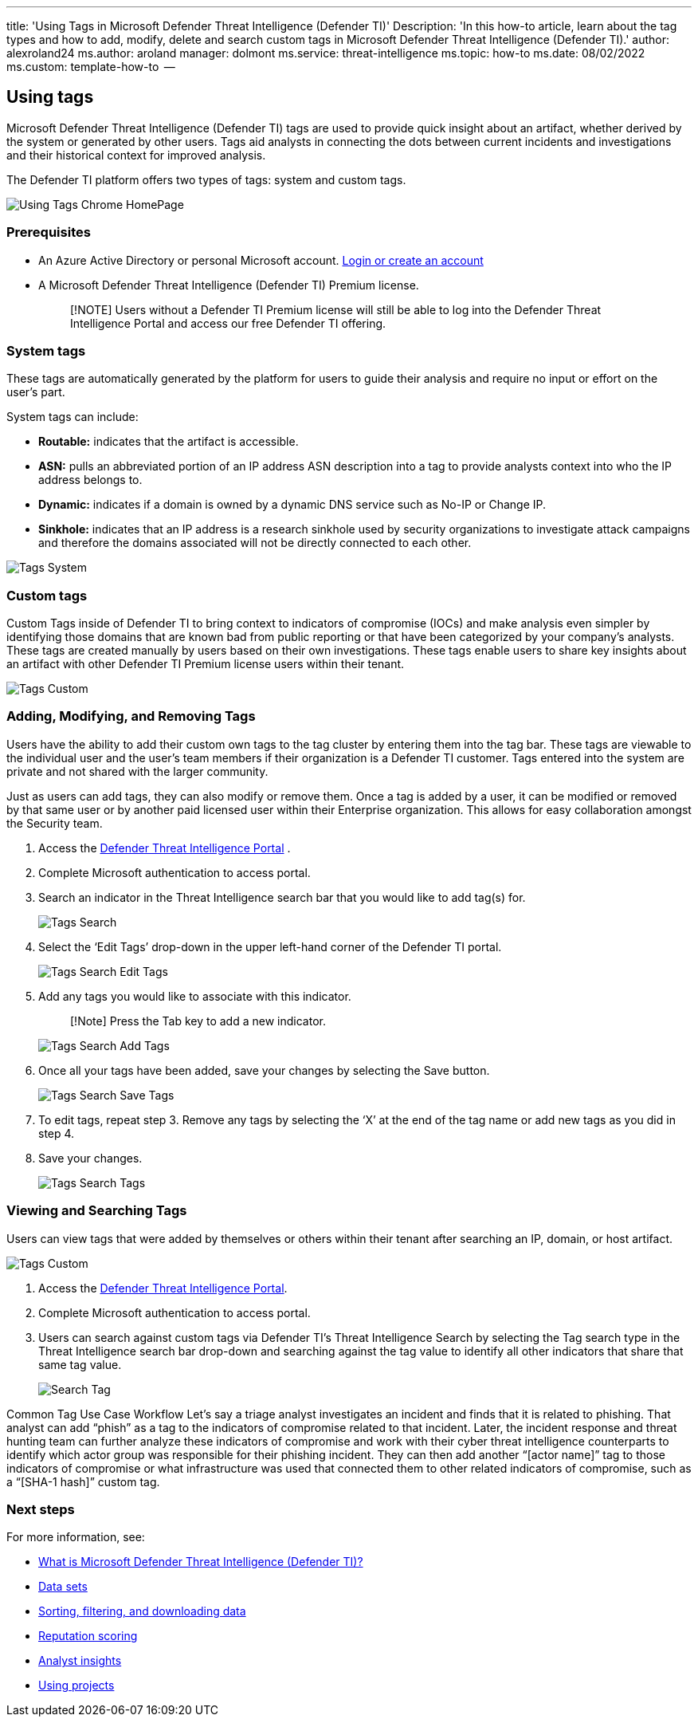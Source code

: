 '''

title: 'Using Tags in Microsoft Defender Threat Intelligence (Defender TI)' Description: 'In this how-to article, learn about the tag types and how to add, modify, delete and search custom tags in Microsoft Defender Threat Intelligence (Defender TI).' author: alexroland24 ms.author: aroland manager: dolmont ms.service: threat-intelligence  ms.topic: how-to  ms.date: 08/02/2022 ms.custom: template-how-to  --

== Using tags

Microsoft Defender Threat Intelligence (Defender TI) tags are used to provide quick insight about an artifact, whether derived by the system or generated by other users.
Tags aid analysts in connecting the dots between current incidents and investigations and their historical context for improved analysis.

The Defender TI platform offers two types of tags: system and custom tags.

image::media/UsingTagsChromeHomePage.png[Using Tags Chrome HomePage]

=== Prerequisites

* An Azure Active Directory or personal Microsoft account.
https://signup.microsoft.com/[Login or create an account]
* A Microsoft Defender Threat Intelligence (Defender TI) Premium license.
+
____
[!NOTE] Users without a Defender TI Premium license will still be able to log into the Defender Threat Intelligence Portal and access our free Defender TI offering.
____

=== System tags

These tags are automatically generated by the platform for users to guide their analysis and require no input or effort on the user's part.

System tags can include:

* *Routable:* indicates that the artifact is accessible.
* *ASN:* pulls an abbreviated portion of an IP address ASN description into a tag to provide analysts context into who the IP address belongs to.
* *Dynamic:* indicates if a domain is owned by a dynamic DNS service such as No-IP or Change IP.
* *Sinkhole:* indicates that an IP address is a research sinkhole used by security organizations to investigate attack campaigns and therefore the domains associated will not be directly connected to each other.

image::media/tagsSystem.png[Tags System]

=== Custom tags

Custom Tags inside of Defender TI to bring context to indicators of compromise (IOCs) and make analysis even simpler by identifying those domains that are known bad from public reporting or that have been categorized by your company's analysts.
These tags are created manually by users based on their own investigations.
These tags enable users to share key insights about an artifact with other Defender TI Premium license users within their tenant.

image::media/tagsCustom.png[Tags Custom]

=== Adding, Modifying, and Removing Tags

Users have the ability to add their custom own tags to the tag cluster by entering them into the tag bar.
These tags are viewable to the individual user and the user's team members if their organization is a Defender TI customer.
Tags entered into the system are private and not shared with the larger community.

Just as users can add tags, they can also modify or remove them.
Once a tag is added by a user, it can be modified or removed by that same user or by another paid licensed user within their Enterprise organization.
This allows for easy collaboration amongst the Security team.

. Access the https://ti.defender.microsoft.com/[Defender Threat Intelligence Portal] .
. Complete Microsoft authentication to access portal.
. Search an indicator in the Threat Intelligence search bar that you would like to add tag(s) for.
+
image::media/tagsSearch.png[Tags Search]

. Select the '`Edit Tags`' drop-down in the upper left-hand corner of the Defender TI portal.
+
image::media/tagsSearchEditTags.png[Tags Search Edit Tags]

. Add any tags you would like to associate with this indicator.
+
____
[!Note] Press the Tab key to add a new indicator.
____
+
image::media/tagsSearchAddTags.png[Tags Search Add Tags]

. Once all your tags have been added, save your changes by selecting the Save button.
+
image::media/tagsSearchSaveTags.png[Tags Search Save Tags]

. To edit tags, repeat step 3.
Remove any tags by selecting the '`X`' at the end of the tag name or add new tags as you did in step 4.
. Save your changes.
+
image::media/tagsSearchTags.png[Tags Search Tags]

=== Viewing and Searching Tags

Users can view tags that were added by themselves or others within their tenant after searching an IP, domain, or host artifact.

image::media/tagsCustom.png[Tags Custom]

. Access the https://ti.defender.microsoft.com/[Defender Threat Intelligence Portal].
. Complete Microsoft authentication to access portal.
. Users can search against custom tags via Defender TI's Threat Intelligence Search by selecting the Tag search type in the Threat Intelligence search bar drop-down and searching against the tag value to identify all other indicators that share that same tag value.
+
image::media/searchTag.png[Search Tag]

Common Tag Use Case Workflow Let's say a triage analyst investigates an incident and finds that it is related to phishing.
That analyst can add "`phish`" as a tag to the indicators of compromise related to that incident.
Later, the incident response and threat hunting team can further analyze these indicators of compromise and work with their cyber threat intelligence counterparts to identify which actor group was responsible for their phishing incident.
They can then add another "`[actor name]`" tag to those indicators of compromise or what infrastructure was used that connected them to other related indicators of compromise, such as a "`[SHA-1 hash]`" custom tag.

=== Next steps

For more information, see:

* xref:index.adoc[What is Microsoft Defender Threat Intelligence (Defender TI)?]
* xref:data-sets.adoc[Data sets]
* xref:sorting-filtering-and-downloading-data.adoc[Sorting, filtering, and downloading data]
* xref:reputation-scoring.adoc[Reputation scoring]
* xref:analyst-insights.adoc[Analyst insights]
* xref:using-projects.adoc[Using projects]
